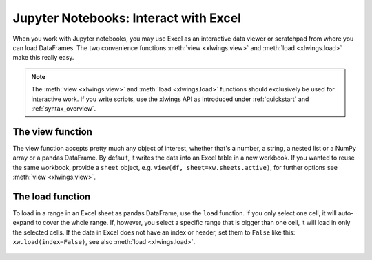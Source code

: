 .. _jupyternotebooks:

Jupyter Notebooks: Interact with Excel
======================================

When you work with Jupyter notebooks, you may use Excel as an interactive data viewer or scratchpad from where you can load DataFrames. The two convenience functions :meth:`view <xlwings.view>` and :meth:`load <xlwings.load>` make this really easy.

.. note::
    The :meth:`view <xlwings.view>` and :meth:`load <xlwings.load>` functions should exclusively be used for interactive work. If you write scripts, use the xlwings API as introduced under :ref:`quickstart` and :ref:`syntax_overview`.

The view function
-----------------

The view function accepts pretty much any object of interest, whether that's a number, a string, a nested list or a NumPy array or a pandas DataFrame. By default, it writes the data into an Excel table in a new workbook. If you wanted to reuse the same workbook, provide a ``sheet`` object, e.g. ``view(df, sheet=xw.sheets.active)``, for further options see :meth:`view <xlwings.view>`.

.. figure:: images/xw_view.png

.. versionchanged:: 0.22.0 Earlier versions were not formatting the output as Excel table

The load function
-----------------

To load in a range in an Excel sheet as pandas DataFrame, use the ``load`` function. If you only select one cell, it will auto-expand to cover the whole range. If, however, you select a specific range that is bigger than one cell, it will load in only the selected cells. If the data in Excel does not have an index or header, set them to ``False`` like this: ``xw.load(index=False)``, see also :meth:`load <xlwings.load>`.

.. figure:: images/xw_load.png

.. versionadded:: 0.22.0
